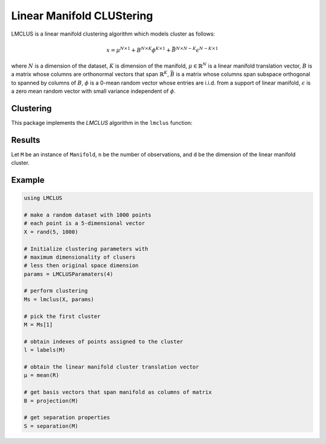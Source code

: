 Linear Manifold CLUStering
==========================

LMCLUS is a linear manifold clustering algorithm which models cluster as follows:

.. math::

    x = \mu^{N \times 1} + B^{N \times K} \phi^{K \times 1} +
        \bar{B}^{N \times N-K} \epsilon^{N-K \times 1}

where :math:`N` is a dimension of the dataset, :math:`K` is dimension of the manifold,
:math:`\mu \in \mathbb{R}^N` is a linear manifold translation vector,
:math:`B` is a matrix whose columns are orthonormal vectors that span :math:`\mathbb{R}^K`,
:math:`\bar{B}` is a matrix whose columns span subspace orthogonal to spanned by columns of :math:`B`,
:math:`\phi` is a 0-mean random vector whose entries are i.i.d. from a support of linear manifold,
:math:`\epsilon` is a zero mean random vector with small variance independent of :math:`\phi`.

Clustering
----------

This package implements the *LMCLUS* algorithm in the ``lmclus`` function:

.. function:: lmclus(X, p)

    Performs linear manifold clustering over the given dataset.

    :param X:   The given sample matrix. Each column of ``X`` is a sample.
    :param p:   The clustering parameters as instance of :doc:`LMCLUSParameters </params>`.

    This function returns an array of ``Manifold`` instances, which is defined as follows:

    .. code-block:: julia

        type Manifold
            d::Int                     # Dimension of the manifold
            μ::Vector{Float64}         # Translation vector
            proj::Matrix{Float64}      # Matrix of basis vectors that span manifold
            points::Vector{Int}        # Indexes of points associated with this cluster
            separation::Separation     # Separation paramaters
        end

Results
-------

Let ``M`` be an instance of ``Manifold``, ``n`` be the number of observations, and ``d`` be the dimension of the linear manifold cluster.

.. function:: indim(M)

    Get the the linear manifold cluster dimension ``d``, *i.e* the dimension of the subspace.

.. function:: outdim(M)

    Get the number of points in the cluster ``n``, *i.e* the size of the cluster.

.. function:: mean(M)

    Get the number of points in the cluster ``n``, *i.e* the size of the cluster.

.. function:: projection(M)

    Get the number of points in the cluster ``n``, *i.e* the size of the cluster.

.. function:: separation(M)

    Get the instance of :doc:`Separation </separation>` object.

Example
---------

.. code-block:: julia

    using LMCLUS

    # make a random dataset with 1000 points
    # each point is a 5-dimensional vector
    X = rand(5, 1000)

    # Initialize clustering parameters with
    # maximum dimensionality of clusers
    # less then original space dimension
    params = LMCLUSParamaters(4)

    # perform clustering
    Ms = lmclus(X, params)

    # pick the first cluster
    M = Ms[1]

    # obtain indexes of points assigned to the cluster
    l = labels(M)

    # obtain the linear manifold cluster translation vector
    μ = mean(R)

    # get basis vectors that span manifold as columns of matrix
    B = projection(M)

    # get separation properties
    S = separation(M)
